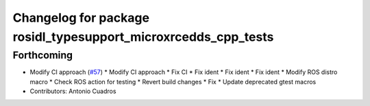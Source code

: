 ^^^^^^^^^^^^^^^^^^^^^^^^^^^^^^^^^^^^^^^^^^^^^^^^^^^^^^^^^^^^^^^
Changelog for package rosidl_typesupport_microxrcedds_cpp_tests
^^^^^^^^^^^^^^^^^^^^^^^^^^^^^^^^^^^^^^^^^^^^^^^^^^^^^^^^^^^^^^^

Forthcoming
-----------
* Modify CI approach (`#57 <https://github.com/micro-ROS/rosidl_typesupport_microxrcedds/issues/57>`_)
  * Modify CI approach
  * Fix CI
  * Fix ident
  * Fix ident
  * Fix ident
  * Modify ROS distro macro
  * Check ROS action for testing
  * Revert build changes
  * Fix
  * Update deprecated gtest macros
* Contributors: Antonio Cuadros
